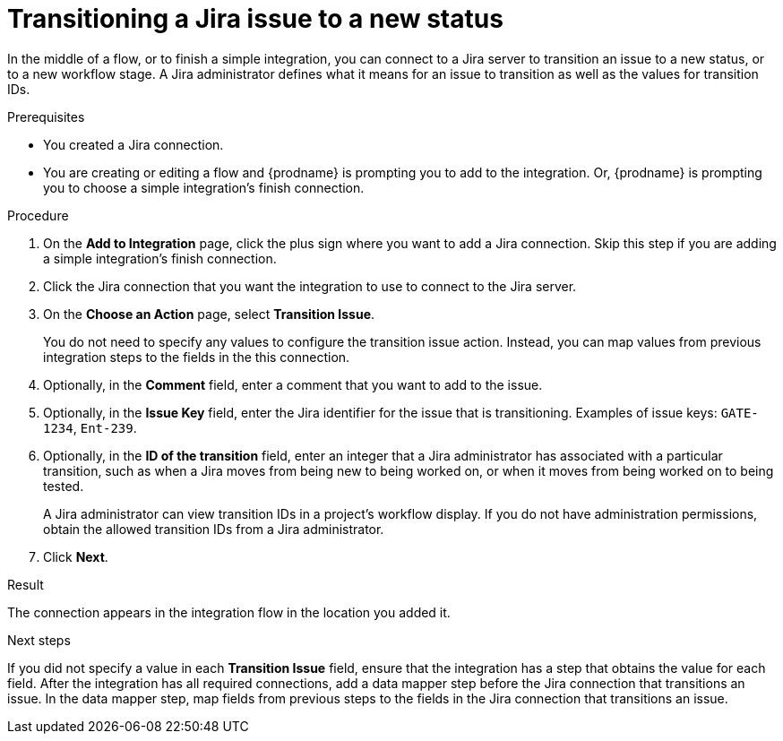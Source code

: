 // This module is included in the following assemblies:
// as_connecting-to-jira.adoc

[id='adding-jira-connection-transition-issue_{context}']
= Transitioning a Jira issue to a new status

In the middle of a flow, or to finish a simple integration, 
you can connect to a Jira server to transition an issue to a new
status, or to a new workflow stage. A Jira administrator defines
what it means for an issue to transition as well as the values for 
transition IDs. 

.Prerequisites
* You created a Jira connection.
* You are creating or editing a flow and {prodname} is prompting you
to add to the integration. Or, {prodname} is prompting you to choose
a simple integration's finish connection. 

.Procedure

. On the *Add to Integration* page, click the plus sign where you 
want to add a Jira connection. Skip this step if you are adding 
a simple integration's finish connection.  
. Click the Jira connection that you want the integration to use to 
connect to the Jira server. 
. On the *Choose an Action* page, select *Transition Issue*.
+
You do not need to specify any values to configure the transition issue
action. Instead, you can map values from previous integration steps 
to the fields in the this connection. 

. Optionally, in the *Comment* field, enter a comment that you want to 
add to the issue. 
. Optionally, in the *Issue Key* field, enter the Jira identifier for the issue
that is transitioning.  
Examples of issue keys: `GATE-1234`, `Ent-239`. 
. Optionally, in the *ID of the transition* field, enter an integer that 
a Jira administrator has associated with a particular transition, 
such as when a Jira moves from being new to being worked on, or 
when it moves from being worked on to being tested. 
+
A Jira administrator can view transition IDs in a project’s workflow display. 
If you do not have administration permissions, obtain the allowed 
transition IDs from a Jira administrator.

. Click *Next*. 

.Result
The connection appears in the integration flow 
in the location you added it. 

.Next steps
If you did not specify a value in each *Transition Issue* field, 
ensure that the integration has a step that obtains the value for 
each field. After the integration has all required connections, add 
a data mapper step before the Jira connection that transitions an issue. 
In the data mapper step, map fields from previous steps to the 
fields in the Jira connection that transitions an issue. 
